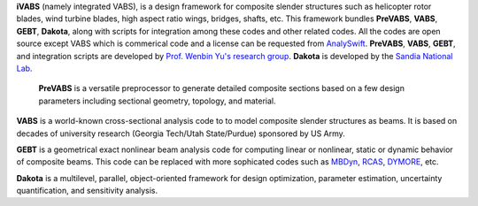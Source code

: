 **iVABS** (namely integrated VABS), is a design framework for composite slender structures such as helicopter rotor blades, wind turbine blades, high aspect ratio wings, bridges,       shafts, etc. This framework bundles **PreVABS**, **VABS**, **GEBT**, **Dakota**, along with scripts for integration among these codes and other related codes. All the codes are open source except VABS which is commerical code and a license can be requested from `AnalySwift <http://analyswift.com/software-trial/>`_.  **PreVABS**, **VABS**, **GEBT**, and integration scripts are developed by `Prof. Wenbin Yu's research group <https://cdmhub.org/groups/yugroup>`_. **Dakota** is developed by the `Sandia National Lab <https://dakota.sandia.gov/>`_. 

  **PreVABS** is a versatile preprocessor to generate detailed composite sections based on a few design parameters including sectional geometry, topology, and material. 

**VABS** is a world-known cross-sectional analysis code to to model composite slender structures as beams. It is based on decades of university research (Georgia Tech/Utah State/Purdue) sponsored by US Army.  

**GEBT** is a geometrical exact nonlinear beam analysis code for computing linear or nonlinear, static or dynamic behavior of composite beams. This code can be replaced with more sophicated codes such as `MBDyn <https://public.gitlab.polimi.it/DAER/mbdyn>`_, `RCAS <https://www.flightlab.com/grcas.html>`_, `DYMORE <http://www.dymoresolutions.com>`_, etc.

**Dakota** is a multilevel, parallel, object-oriented framework for design optimization, parameter estimation, uncertainty quantification, and sensitivity analysis. 
